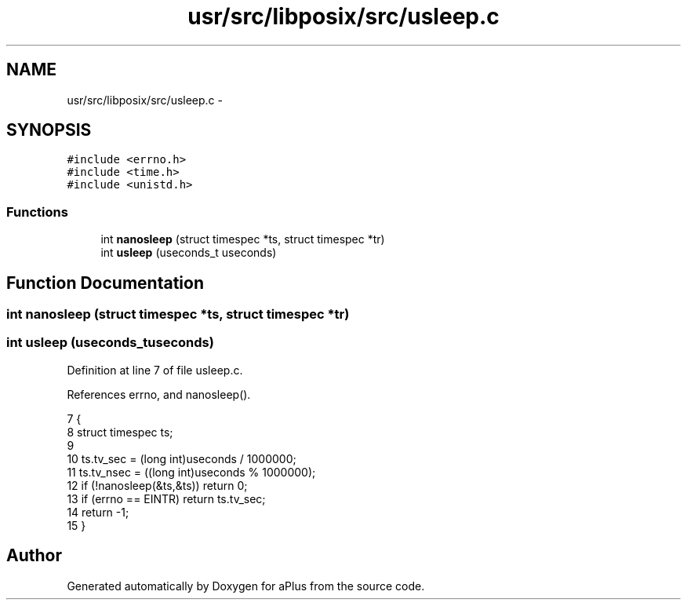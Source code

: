 .TH "usr/src/libposix/src/usleep.c" 3 "Sun Nov 9 2014" "Version 0.1" "aPlus" \" -*- nroff -*-
.ad l
.nh
.SH NAME
usr/src/libposix/src/usleep.c \- 
.SH SYNOPSIS
.br
.PP
\fC#include <errno\&.h>\fP
.br
\fC#include <time\&.h>\fP
.br
\fC#include <unistd\&.h>\fP
.br

.SS "Functions"

.in +1c
.ti -1c
.RI "int \fBnanosleep\fP (struct timespec *ts, struct timespec *tr)"
.br
.ti -1c
.RI "int \fBusleep\fP (useconds_t useconds)"
.br
.in -1c
.SH "Function Documentation"
.PP 
.SS "int nanosleep (struct timespec *ts, struct timespec *tr)"

.SS "int usleep (useconds_tuseconds)"

.PP
Definition at line 7 of file usleep\&.c\&.
.PP
References errno, and nanosleep()\&.
.PP
.nf
7                                 {
8     struct timespec ts;
9 
10     ts\&.tv_sec = (long int)useconds / 1000000;
11     ts\&.tv_nsec = ((long int)useconds % 1000000);
12     if (!nanosleep(&ts,&ts)) return 0;
13     if (errno == EINTR) return ts\&.tv_sec;
14     return -1;
15 }
.fi
.SH "Author"
.PP 
Generated automatically by Doxygen for aPlus from the source code\&.
